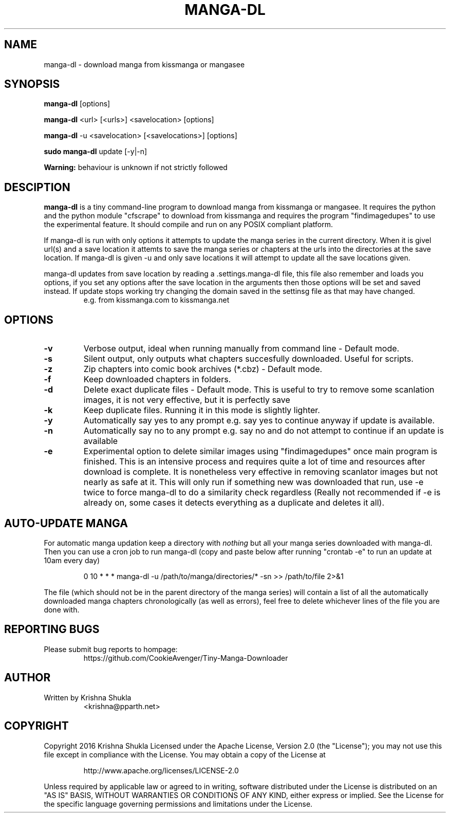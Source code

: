 .TH MANGA-DL 1 "20 February 2017" "Version 0.1.1" "Tiny Manga Downloader"
.SH NAME
manga-dl \- download manga from kissmanga or mangasee
.SH SYNOPSIS
.B manga-dl
[options]
.PP
.B manga-dl
<url> [<urls>] <savelocation> [options]
.PP
.B manga-dl
-u <savelocation> [<savelocations>] [options]
.PP
.B sudo manga-dl
update [-y|-n]
.PP
.B Warning:
behaviour is unknown if not strictly followed
.SH DESCIPTION
.B manga-dl
is a tiny command-line program to download manga from kissmanga or mangasee. It requires the python and the python module "cfscrape" to download from kissmanga and requires the program "findimagedupes" to use the experimental feature. It should compile and run on any POSIX compliant platform.
.PP
If manga-dl is run with only options it attempts to update the manga series in the current directory. When it is givel url(s) and a save location it attemts to save the manga series or chapters at the urls into the directories at the save location. If manga-dl is given -u and only save locations it will attempt to update all the save locations given.
.PP
manga-dl updates from save location by reading a .settings.manga-dl file, this file also remember and loads you options, if you set any options after the save location in the arguments then those options will be set and saved instead. If update stops working try changing the domain saved in the settinsg file as that may have changed.
.RS
e.g. from kissmanga.com to kissmanga.net
.RE
.SH OPTIONS
.TP
.B -v
Verbose output, ideal when running manually from command line - Default mode.
.TP
.B -s
Silent output, only outputs what chapters succesfully downloaded. Useful for scripts.
.TP
.B -z
Zip chapters into comic book archives (*.cbz) - Default mode.
.TP
.B -f
Keep downloaded chapters in folders.
.TP
.B -d
Delete exact duplicate files - Default mode. This is useful to try to remove some scanlation images, it is not very effective, but it is perfectly save
.TP
.B -k
Keep duplicate files. Running it in this mode is slightly lighter.
.TP
.B -y
Automatically say yes to any prompt e.g. say yes to continue anyway if update is available.
.TP
.B -n
Automatically say no to any prompt e.g. say no and do not attempt to continue if an update is available
.TP
.B -e
Experimental option to delete similar images using "findimagedupes" once main program is finished. This is an intensive process and requires quite a lot of time and resources after download is complete. It is nonetheless very effective in removing scanlator images but not nearly as safe at it. This will only run if something new was downloaded that run, use -e twice to force manga-dl to do a similarity check regardless (Really not recommended if -e is already on, some cases it detects everything as a duplicate and deletes it all).
.SH AUTO-UPDATE MANGA
.PP
For automatic manga updation keep a directory with \fInothing\fR but all your manga series downloaded with manga-dl. Then you can use a cron job to run manga-dl (copy and paste below after running "crontab -e" to run an update at 10am every day)
.PP
.nf
.RS
    0 10 * * * manga-dl -u /path/to/manga/directories/* -sn >> /path/to/file 2>&1
.RE
.fi
.PP
The file (which should not be in the parent directory of the manga series) will contain a list of all the automatically downloaded manga chapters chronologically (as well as errors), feel free to delete whichever lines of the file you are done with.
.SH REPORTING BUGS
.TP
Please submit bug reports to hompage:
https://github.com/CookieAvenger/Tiny-Manga-Downloader
.SH AUTHOR
.TP
Written by Krishna Shukla
<krishna@pparth.net>
.SH COPYRIGHT
.sp
Copyright 2016 Krishna Shukla
Licensed under the Apache License, Version 2.0 (the "License");
you may not use this file except in compliance with the License.
You may obtain a copy of the License at
.sp
.RS
http://www.apache.org/licenses/LICENSE-2.0
.RE
.sp
Unless required by applicable law or agreed to in writing, software
distributed under the License is distributed on an "AS IS" BASIS,
WITHOUT WARRANTIES OR CONDITIONS OF ANY KIND, either express or implied.
See the License for the specific language governing permissions and
limitations under the License.
